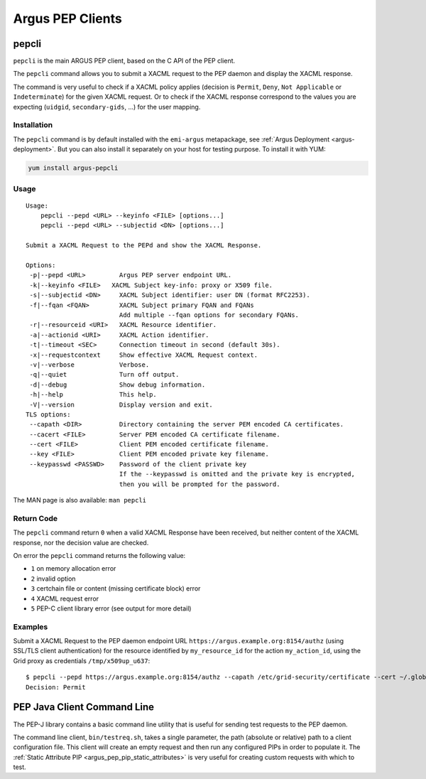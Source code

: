 .. _argus_pepc_cli:

Argus PEP Clients
=================

.. _argus_pepc_pepcli:

pepcli
------

``pepcli`` is the main ARGUS PEP client, based on the C API of the PEP client.

The ``pepcli`` command allows you to submit a XACML request to the PEP
daemon and display the XACML response.

The command is very useful to check if a XACML policy applies (decision
is ``Permit``, ``Deny``, ``Not Applicable`` or ``Indeterminate``) for
the given XACML request. Or to check if the XACML response correspond to
the values you are expecting (``uidgid``, ``secondary-gids``, ...) for
the user mapping.

Installation
^^^^^^^^^^^^

The ``pepcli`` command is by default installed with the ``emi-argus``
metapackage, see :ref:`Argus Deployment <argus-deployment>`.
But you can also install it separately on your host for testing purpose.
To install it with YUM:

.. code-block:: bash

    yum install argus-pepcli

Usage
^^^^^

::

    Usage:
        pepcli --pepd <URL> --keyinfo <FILE> [options...]
        pepcli --pepd <URL> --subjectid <DN> [options...]

    Submit a XACML Request to the PEPd and show the XACML Response.

    Options:
     -p|--pepd <URL>         Argus PEP server endpoint URL.
     -k|--keyinfo <FILE>   XACML Subject key-info: proxy or X509 file.
     -s|--subjectid <DN>     XACML Subject identifier: user DN (format RFC2253).
     -f|--fqan <FQAN>        XACML Subject primary FQAN and FQANs
                             Add multiple --fqan options for secondary FQANs.
     -r|--resourceid <URI>   XACML Resource identifier.
     -a|--actionid <URI>     XACML Action identifier.
     -t|--timeout <SEC>      Connection timeout in second (default 30s).
     -x|--requestcontext     Show effective XACML Request context.
     -v|--verbose            Verbose.
     -q|--quiet              Turn off output.
     -d|--debug              Show debug information.
     -h|--help               This help.
     -V|--version            Display version and exit.
    TLS options:
     --capath <DIR>          Directory containing the server PEM encoded CA certificates.
     --cacert <FILE>         Server PEM encoded CA certificate filename.
     --cert <FILE>           Client PEM encoded certificate filename.
     --key <FILE>            Client PEM encoded private key filename.
     --keypasswd <PASSWD>    Password of the client private key
                             If the --keypasswd is omitted and the private key is encrypted,
                             then you will be prompted for the password.

The MAN page is also available: ``man pepcli``

Return Code
^^^^^^^^^^^

The ``pepcli`` command return ``0`` when a valid XACML Response have
been received, but neither content of the XACML response, nor the
decision value are checked.

On error the ``pepcli`` command returns the following value:

-  ``1`` on memory allocation error
-  ``2`` invalid option
-  ``3`` certchain file or content (missing certificate block) error
-  ``4`` XACML request error
-  ``5`` PEP-C client library error (see output for more detail)

Examples
^^^^^^^^

Submit a XACML Request to the PEP daemon endpoint URL
``https://argus.example.org:8154/authz`` (using SSL/TLS client
authentication) for the resource identified by ``my_resource_id`` for
the action ``my_action_id``, using the Grid proxy as credentials
``/tmp/x509up_u637``:

::

    $ pepcli --pepd https://argus.example.org:8154/authz --capath /etc/grid-security/certificate --cert ~/.globus/usercert.pem --key ~/.globus/userkey.pem  --keyinfo /tmp/x509up_u637--resourceid my_resource_id --actionid my_action_id
    Decision: Permit


.. _argus_pepc_javacli:

PEP Java Client Command Line
----------------------------

The PEP-J library contains a basic command line utility that is useful
for sending test requests to the PEP daemon.

The command line client, ``bin/testreq.sh``, takes a single parameter,
the path (absolute or relative) path to a client configuration file.
This client will create an empty request and then run any configured
PIPs in order to populate it. The :ref:`Static Attribute PIP <argus_pep_pip_static_attributes>`
is very useful for creating custom requests with which to test.
